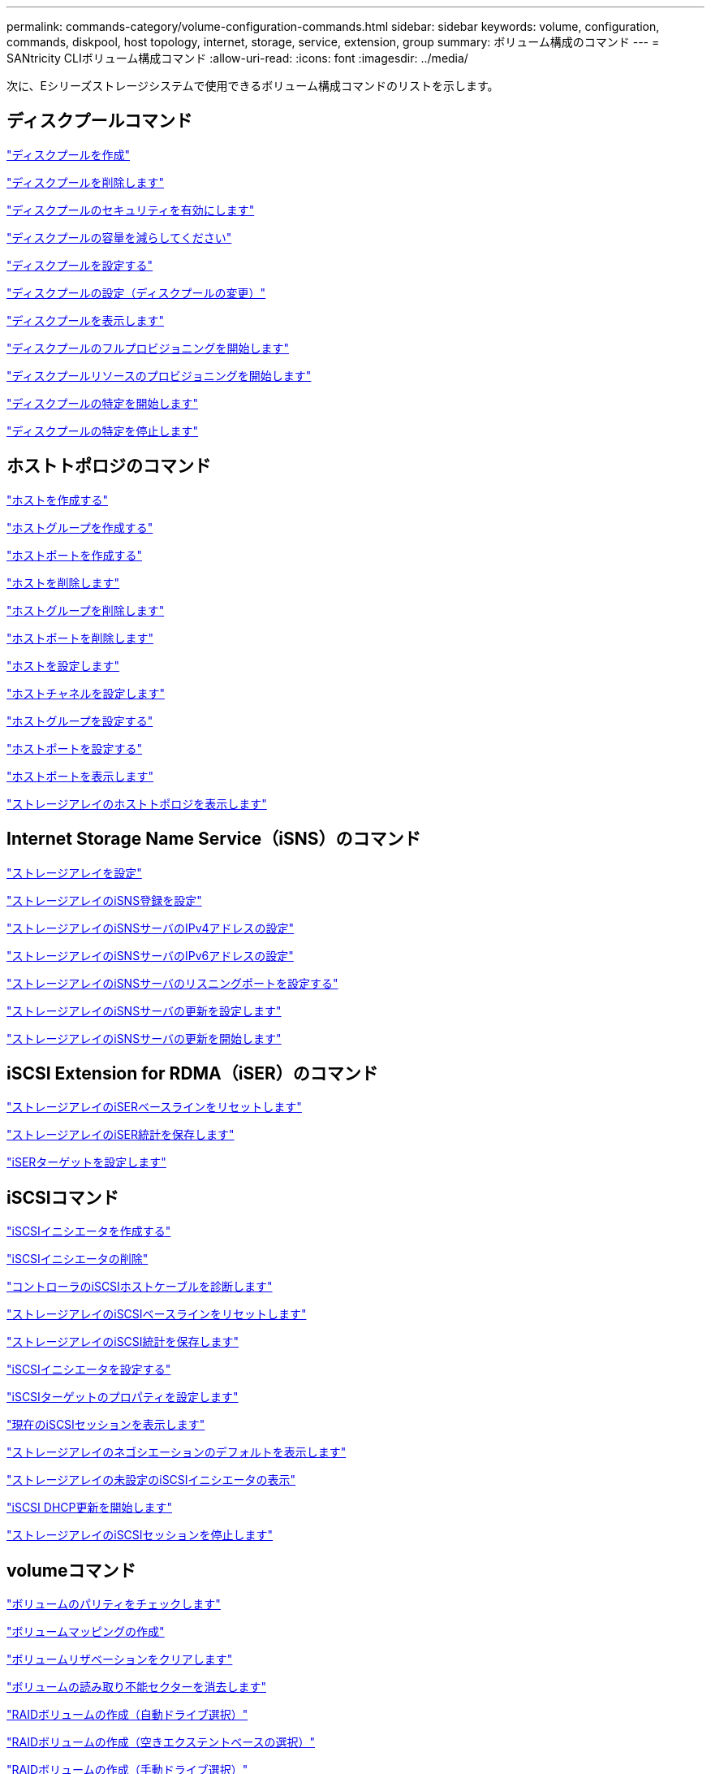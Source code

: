 ---
permalink: commands-category/volume-configuration-commands.html 
sidebar: sidebar 
keywords: volume, configuration, commands, diskpool, host topology, internet, storage, service, extension, group 
summary: ボリューム構成のコマンド 
---
= SANtricity CLIボリューム構成コマンド
:allow-uri-read: 
:icons: font
:imagesdir: ../media/


[role="lead"]
次に、Eシリーズストレージシステムで使用できるボリューム構成コマンドのリストを示します。



== ディスクプールコマンド

link:../commands-a-z/create-diskpool.html["ディスクプールを作成"]

link:../commands-a-z/delete-diskpool.html["ディスクプールを削除します"]

link:../commands-a-z/enable-diskpool-security.html["ディスクプールのセキュリティを有効にします"]

link:../commands-a-z/reduce-disk-pool-capacity.html["ディスクプールの容量を減らしてください"]

link:../commands-a-z/set-disk-pool.html["ディスクプールを設定する"]

link:../commands-a-z/set-disk-pool-modify-disk-pool.html["ディスクプールの設定（ディスクプールの変更）"]

link:../commands-a-z/show-diskpool.html["ディスクプールを表示します"]

link:../commands-a-z/start-diskpool-fullprovisioning.html["ディスクプールのフルプロビジョニングを開始します"]

link:../commands-a-z/start-diskpool-resourceprovisioning.html["ディスクプールリソースのプロビジョニングを開始します"]

link:../commands-a-z/start-diskpool-locate.html["ディスクプールの特定を開始します"]

link:../commands-a-z/stop-diskpool-locate.html["ディスクプールの特定を停止します"]



== ホストトポロジのコマンド

link:../commands-a-z/create-host.html["ホストを作成する"]

link:../commands-a-z/create-hostgroup.html["ホストグループを作成する"]

link:../commands-a-z/create-hostport.html["ホストポートを作成する"]

link:../commands-a-z/delete-host.html["ホストを削除します"]

link:../commands-a-z/delete-hostgroup.html["ホストグループを削除します"]

link:../commands-a-z/delete-hostport.html["ホストポートを削除します"]

link:../commands-a-z/set-host.html["ホストを設定します"]

link:../commands-a-z/set-hostchannel.html["ホストチャネルを設定します"]

link:../commands-a-z/set-hostgroup.html["ホストグループを設定する"]

link:../commands-a-z/set-hostport.html["ホストポートを設定する"]

link:../commands-a-z/show-allhostports.html["ホストポートを表示します"]

link:../commands-a-z/show-storagearray-hosttopology.html["ストレージアレイのホストトポロジを表示します"]



== Internet Storage Name Service（iSNS）のコマンド

link:../commands-a-z/set-storagearray.html["ストレージアレイを設定"]

link:../commands-a-z/set-storagearray-isnsregistration.html["ストレージアレイのiSNS登録を設定"]

link:../commands-a-z/set-storagearray-isnsipv4configurationmethod.html["ストレージアレイのiSNSサーバのIPv4アドレスの設定"]

link:../commands-a-z/set-storagearray-isnsipv6address.html["ストレージアレイのiSNSサーバのIPv6アドレスの設定"]

link:../commands-a-z/set-storagearray-isnslisteningport.html["ストレージアレイのiSNSサーバのリスニングポートを設定する"]

link:../commands-a-z/set-storagearray-isnsserverrefresh.html["ストレージアレイのiSNSサーバの更新を設定します"]

link:../commands-a-z/start-storagearray-isnsserverrefresh.html["ストレージアレイのiSNSサーバの更新を開始します"]



== iSCSI Extension for RDMA（iSER）のコマンド

link:../commands-a-z/reset-storagearray-iserstatsbaseline.html["ストレージアレイのiSERベースラインをリセットします"]

link:../commands-a-z/save-storagearray-iserstatistics.html["ストレージアレイのiSER統計を保存します"]

link:../commands-a-z/set-isertarget.html["iSERターゲットを設定します"]



== iSCSIコマンド

link:../commands-a-z/create-iscsiinitiator.html["iSCSIイニシエータを作成する"]

link:../commands-a-z/delete-iscsiinitiator.html["iSCSIイニシエータの削除"]

link:../commands-a-z/diagnose-controller-iscsihostport.html["コントローラのiSCSIホストケーブルを診断します"]

link:../commands-a-z/reset-storagearray-iscsistatsbaseline.html["ストレージアレイのiSCSIベースラインをリセットします"]

link:../commands-a-z/diagnose-controller-iscsihostport.html["ストレージアレイのiSCSI統計を保存します"]

link:../commands-a-z/set-iscsiinitiator.html["iSCSIイニシエータを設定する"]

link:../commands-a-z/set-iscsitarget.html["iSCSIターゲットのプロパティを設定します"]

link:../commands-a-z/show-iscsisessions.html["現在のiSCSIセッションを表示します"]

link:../commands-a-z/show-storagearray-iscsinegotiationdefaults.html["ストレージアレイのネゴシエーションのデフォルトを表示します"]

link:../commands-a-z/show-storagearray-unconfigurediscsiinitiators.html["ストレージアレイの未設定のiSCSIイニシエータの表示"]

link:../commands-a-z/start-controller-iscsihostport-dhcprefresh.html["iSCSI DHCP更新を開始します"]

link:../commands-a-z/stop-storagearray-iscsisession.html["ストレージアレイのiSCSIセッションを停止します"]



== volumeコマンド

link:../commands-a-z/check-volume-parity.html["ボリュームのパリティをチェックします"]

link:../commands-a-z/create-mapping-volume.html["ボリュームマッピングの作成"]

link:../commands-a-z/clear-volume-reservations.html["ボリュームリザベーションをクリアします"]

link:../commands-a-z/clear-volume-unreadablesectors.html["ボリュームの読み取り不能セクターを消去します"]

link:../commands-a-z/create-raid-volume-automatic-drive-select.html["RAIDボリュームの作成（自動ドライブ選択）"]

link:../commands-a-z/create-raid-volume-free-extent-based-select.html["RAIDボリュームの作成（空きエクステントベースの選択）"]

link:../commands-a-z/create-raid-volume-manual-drive-select.html["RAIDボリュームの作成（手動ドライブ選択）"]

link:../commands-a-z/create-volume-diskpool.html["ディスクプール内にボリュームを作成します"]

link:../commands-a-z/delete-volume.html["ボリュームを削除します"]

link:../commands-a-z/delete-volume-from-disk-pool.html["ディスクプールからボリュームを削除します"]

link:../commands-a-z/start-increasevolumecapacity-volume.html["ディスクプールまたはボリュームグループ内のボリュームの容量の拡張"]

link:../commands-a-z/start-volume-initialize.html["シンボリュームの初期化"]

link:../commands-a-z/recover-volume.html["RAIDボリュームをリカバリします"]

link:../commands-a-z/remove-lunmapping.html["ボリュームのLUNマッピングを削除します"]

link:../commands-a-z/repair-volume-parity.html["ボリュームのパリティを修復します"]

link:../commands-a-z/repair-data-parity.html["データパリティを修復"]

link:../commands-a-z/save-check-vol-parity-job-errors.html["チェックボリュームパリティジョブのパリティエラーの保存"]

link:../commands-a-z/set-thin-volume-attributes.html["シンボリュームの属性を設定する"]

link:../commands-a-z/set-volumes.html["ディスクプール内のボリュームのボリューム属性の設定"]

link:../commands-a-z/set-volume-group-attributes-for-volume-in-a-volume-group.html["ボリュームグループ内のボリュームのボリューム属性の設定"]

link:../commands-a-z/set-volume-logicalunitnumber.html["ボリュームマッピングを設定"]

link:../commands-a-z/show-check-vol-parity-jobs.html["ボリュームパリティチェックジョブを表示"]

link:../commands-a-z/show-volume.html["シンボリュームを表示します"]

link:../commands-a-z/show-volume-summary.html["ボリュームを表示します"]

link:../commands-a-z/show-volume-actionprogress.html["ボリューム操作の進捗状況を表示します"]

link:../commands-a-z/show-volume-performancestats.html["ボリュームのパフォーマンス統計を表示します"]

link:../commands-a-z/show-volume-reservations.html["ボリューム予約を表示します"]

link:../commands-a-z/start-check-vol-parity-job.html["ボリュームのパリティチェックジョブの開始"]

link:../commands-a-z/start-volume-initialization.html["ボリュームの初期化を開始する"]

link:../commands-a-z/stop-check-vol-parity-job.html["ボリュームパリティチェックジョブの停止"]



== ボリューム・グループ・コマンド

link:../commands-a-z/create-volumegroup.html["ボリュームグループを作成します"]

link:../commands-a-z/delete-volumegroup.html["ボリュームグループを削除します"]

link:../commands-a-z/enable-volumegroup-security.html["ボリュームグループのセキュリティを有効にします"]

link:../commands-a-z/revive-volumegroup.html["ボリュームグループを回復します"]

link:../commands-a-z/set-volumegroup.html["ボリュームグループを設定します"]

link:../commands-a-z/set-volumegroup-forcedstate.html["ボリュームグループの強制状態を設定します"]

link:../commands-a-z/show-volumegroup.html["ボリュームグループを表示します"]

link:../commands-a-z/show-volumegroup-exportdependencies.html["ボリュームグループのエクスポート依存関係の表示"]

link:../commands-a-z/show-volumegroup-importdependencies.html["ボリュームグループのインポート依存関係の表示"]

link:../commands-a-z/start-volumegroup-defragment.html["ボリュームグループのデフラグの開始"]

link:../commands-a-z/start-volumegroup-export.html["ボリュームグループのエクスポートの開始"]

link:../commands-a-z/start-volumegroup-fullprovisioning.html["ボリュームグループのフルプロビジョニングを開始します"]

link:../commands-a-z/start-volumegroup-resourceprovisioning.html["ボリュームグループリソースのプロビジョニングを開始します"]

link:../get-started/learn-about-volume-group-migration.html["ボリュームグループの移行について（CLIのみ）"]

link:../commands-a-z/start-volumegroup-import.html["ボリュームグループのインポートを開始します"]

link:../commands-a-z/start-volumegroup-locate.html["ボリュームグループの特定の開始"]

link:../commands-a-z/stop-volumegroup-locate.html["ボリュームグループの特定を停止します"]
